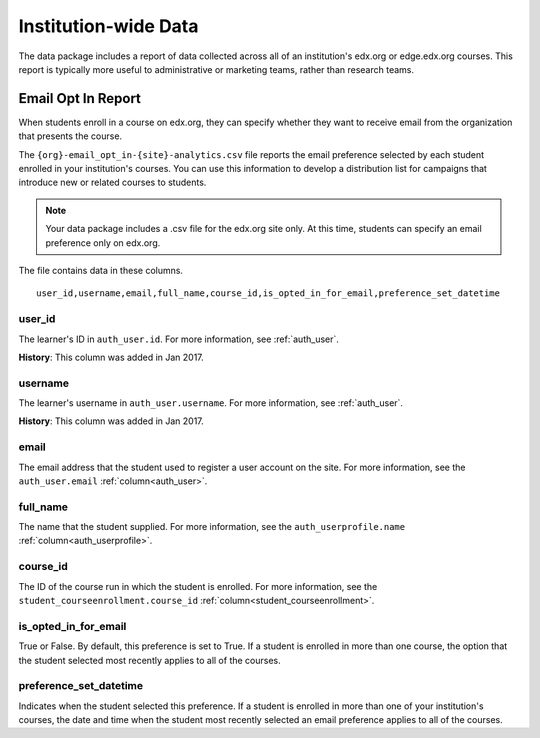 .. _Institution_Data:

#######################
Institution-wide Data
#######################

The data package includes a report of data collected across all of an
institution's edx.org or edge.edx.org courses. This report is typically more
useful to administrative or marketing teams, rather than research teams.

.. recast in plural when another report is added

.. _Email Opt In Report:

*********************
Email Opt In Report
*********************

When students enroll in a course on edx.org, they can specify whether they
want to receive email from the organization that presents the course.

The ``{org}-email_opt_in-{site}-analytics.csv`` file reports the email
preference selected by each student enrolled in your institution's courses.
You can use this information to develop a distribution list for campaigns that
introduce new or related courses to students.

.. note:: Your data package includes a .csv file for the edx.org site only. 
  At this time, students can specify an email preference only on edx.org.

The file contains data in these columns.

::

  user_id,username,email,full_name,course_id,is_opted_in_for_email,preference_set_datetime


=========
user_id
=========

The learner's ID in ``auth_user.id``. For more information, see 
:ref:`auth_user`.

**History**: This column was added in Jan 2017.

=========
username
=========

The learner's username in ``auth_user.username``. For more information, see 
:ref:`auth_user`. 

**History**: This column was added in Jan 2017.

=========
email
=========

The email address that the student used to register a user account on the
site. For more information, see the ``auth_user.email``
:ref:`column<auth_user>`.

=========
full_name
=========

The name that the student supplied. For more information, see the
``auth_userprofile.name`` :ref:`column<auth_userprofile>`.

=========
course_id
=========

The ID of the course run in which the student is enrolled. For more
information, see the ``student_courseenrollment.course_id``
:ref:`column<student_courseenrollment>`.

===========================
is_opted_in_for_email
===========================

True or False. By default, this preference is set to True. If a student is
enrolled in more than one course, the option that the student selected most
recently applies to all of the courses.

===========================
preference_set_datetime
===========================

Indicates when the student selected this preference. If a student is enrolled
in more than one of your institution's courses, the date and time when the
student most recently selected an email preference applies to all of the
courses.
